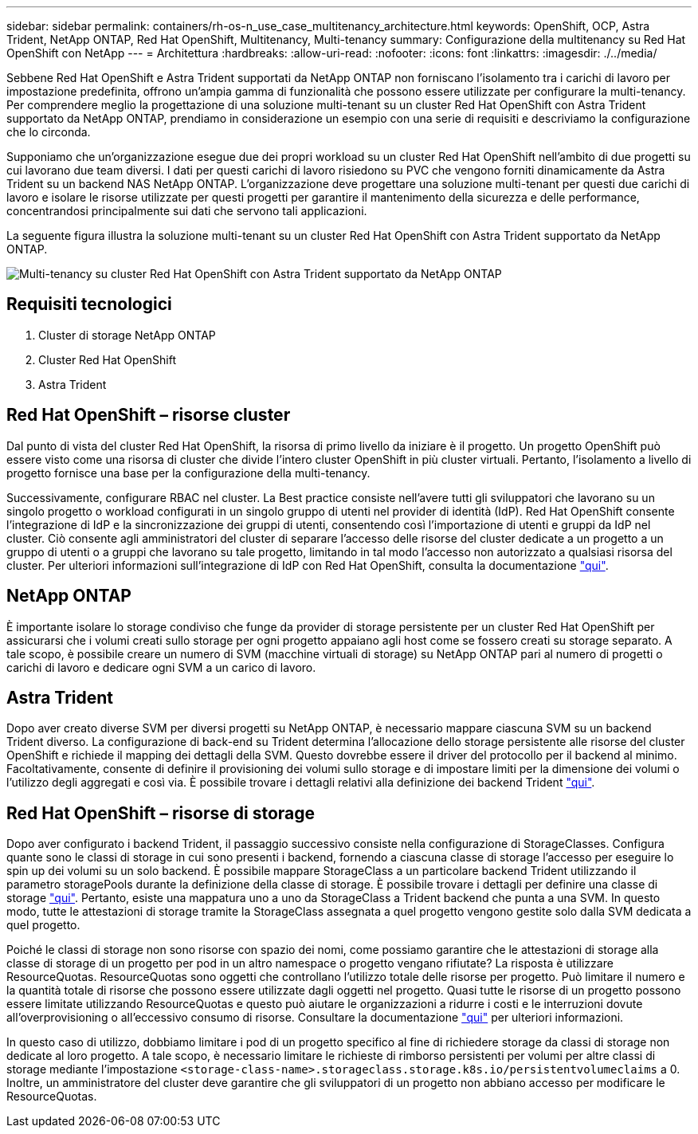 ---
sidebar: sidebar 
permalink: containers/rh-os-n_use_case_multitenancy_architecture.html 
keywords: OpenShift, OCP, Astra Trident, NetApp ONTAP, Red Hat OpenShift, Multitenancy, Multi-tenancy 
summary: Configurazione della multitenancy su Red Hat OpenShift con NetApp 
---
= Architettura
:hardbreaks:
:allow-uri-read: 
:nofooter: 
:icons: font
:linkattrs: 
:imagesdir: ./../media/


[role="lead"]
Sebbene Red Hat OpenShift e Astra Trident supportati da NetApp ONTAP non forniscano l'isolamento tra i carichi di lavoro per impostazione predefinita, offrono un'ampia gamma di funzionalità che possono essere utilizzate per configurare la multi-tenancy. Per comprendere meglio la progettazione di una soluzione multi-tenant su un cluster Red Hat OpenShift con Astra Trident supportato da NetApp ONTAP, prendiamo in considerazione un esempio con una serie di requisiti e descriviamo la configurazione che lo circonda.

Supponiamo che un'organizzazione esegue due dei propri workload su un cluster Red Hat OpenShift nell'ambito di due progetti su cui lavorano due team diversi. I dati per questi carichi di lavoro risiedono su PVC che vengono forniti dinamicamente da Astra Trident su un backend NAS NetApp ONTAP. L'organizzazione deve progettare una soluzione multi-tenant per questi due carichi di lavoro e isolare le risorse utilizzate per questi progetti per garantire il mantenimento della sicurezza e delle performance, concentrandosi principalmente sui dati che servono tali applicazioni.

La seguente figura illustra la soluzione multi-tenant su un cluster Red Hat OpenShift con Astra Trident supportato da NetApp ONTAP.

image::redhat_openshift_image40.jpg[Multi-tenancy su cluster Red Hat OpenShift con Astra Trident supportato da NetApp ONTAP]



== Requisiti tecnologici

. Cluster di storage NetApp ONTAP
. Cluster Red Hat OpenShift
. Astra Trident




== Red Hat OpenShift – risorse cluster

Dal punto di vista del cluster Red Hat OpenShift, la risorsa di primo livello da iniziare è il progetto. Un progetto OpenShift può essere visto come una risorsa di cluster che divide l'intero cluster OpenShift in più cluster virtuali. Pertanto, l'isolamento a livello di progetto fornisce una base per la configurazione della multi-tenancy.

Successivamente, configurare RBAC nel cluster. La Best practice consiste nell'avere tutti gli sviluppatori che lavorano su un singolo progetto o workload configurati in un singolo gruppo di utenti nel provider di identità (IdP). Red Hat OpenShift consente l'integrazione di IdP e la sincronizzazione dei gruppi di utenti, consentendo così l'importazione di utenti e gruppi da IdP nel cluster. Ciò consente agli amministratori del cluster di separare l'accesso delle risorse del cluster dedicate a un progetto a un gruppo di utenti o a gruppi che lavorano su tale progetto, limitando in tal modo l'accesso non autorizzato a qualsiasi risorsa del cluster. Per ulteriori informazioni sull'integrazione di IdP con Red Hat OpenShift, consulta la documentazione https://docs.openshift.com/container-platform/4.7/authentication/understanding-identity-provider.html["qui"^].



== NetApp ONTAP

È importante isolare lo storage condiviso che funge da provider di storage persistente per un cluster Red Hat OpenShift per assicurarsi che i volumi creati sullo storage per ogni progetto appaiano agli host come se fossero creati su storage separato. A tale scopo, è possibile creare un numero di SVM (macchine virtuali di storage) su NetApp ONTAP pari al numero di progetti o carichi di lavoro e dedicare ogni SVM a un carico di lavoro.



== Astra Trident

Dopo aver creato diverse SVM per diversi progetti su NetApp ONTAP, è necessario mappare ciascuna SVM su un backend Trident diverso. La configurazione di back-end su Trident determina l'allocazione dello storage persistente alle risorse del cluster OpenShift e richiede il mapping dei dettagli della SVM. Questo dovrebbe essere il driver del protocollo per il backend al minimo. Facoltativamente, consente di definire il provisioning dei volumi sullo storage e di impostare limiti per la dimensione dei volumi o l'utilizzo degli aggregati e così via. È possibile trovare i dettagli relativi alla definizione dei backend Trident https://docs.netapp.com/us-en/trident/trident-use/backends.html["qui"^].



== Red Hat OpenShift – risorse di storage

Dopo aver configurato i backend Trident, il passaggio successivo consiste nella configurazione di StorageClasses. Configura quante sono le classi di storage in cui sono presenti i backend, fornendo a ciascuna classe di storage l'accesso per eseguire lo spin up dei volumi su un solo backend. È possibile mappare StorageClass a un particolare backend Trident utilizzando il parametro storagePools durante la definizione della classe di storage. È possibile trovare i dettagli per definire una classe di storage https://docs.netapp.com/us-en/trident/trident-use/manage-stor-class.html["qui"^]. Pertanto, esiste una mappatura uno a uno da StorageClass a Trident backend che punta a una SVM. In questo modo, tutte le attestazioni di storage tramite la StorageClass assegnata a quel progetto vengono gestite solo dalla SVM dedicata a quel progetto.

Poiché le classi di storage non sono risorse con spazio dei nomi, come possiamo garantire che le attestazioni di storage alla classe di storage di un progetto per pod in un altro namespace o progetto vengano rifiutate? La risposta è utilizzare ResourceQuotas. ResourceQuotas sono oggetti che controllano l'utilizzo totale delle risorse per progetto. Può limitare il numero e la quantità totale di risorse che possono essere utilizzate dagli oggetti nel progetto. Quasi tutte le risorse di un progetto possono essere limitate utilizzando ResourceQuotas e questo può aiutare le organizzazioni a ridurre i costi e le interruzioni dovute all'overprovisioning o all'eccessivo consumo di risorse. Consultare la documentazione https://docs.openshift.com/container-platform/4.7/applications/quotas/quotas-setting-per-project.html["qui"^] per ulteriori informazioni.

In questo caso di utilizzo, dobbiamo limitare i pod di un progetto specifico al fine di richiedere storage da classi di storage non dedicate al loro progetto. A tale scopo, è necessario limitare le richieste di rimborso persistenti per volumi per altre classi di storage mediante l'impostazione `<storage-class-name>.storageclass.storage.k8s.io/persistentvolumeclaims` a 0. Inoltre, un amministratore del cluster deve garantire che gli sviluppatori di un progetto non abbiano accesso per modificare le ResourceQuotas.
